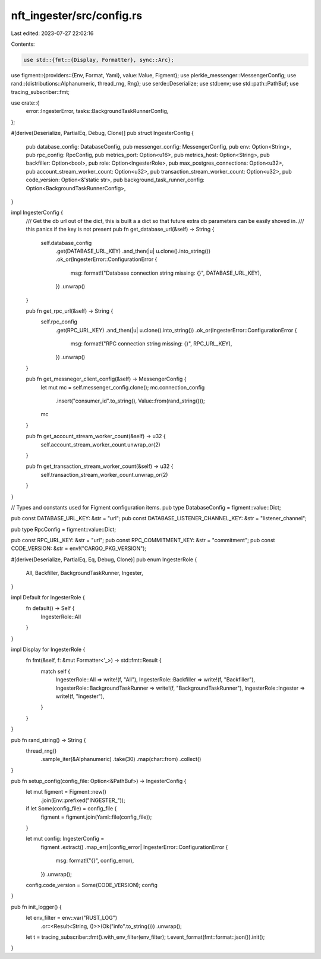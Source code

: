 nft_ingester/src/config.rs
==========================

Last edited: 2023-07-27 22:02:16

Contents:

.. code-block:: rs

    use std::{fmt::{Display, Formatter}, sync::Arc};

use figment::{providers::{Env, Format, Yaml}, value::Value, Figment};
use plerkle_messenger::MessengerConfig;
use rand::{distributions::Alphanumeric, thread_rng, Rng};
use serde::Deserialize;
use std::env;
use std::path::PathBuf;
use tracing_subscriber::fmt;

use crate::{
    error::IngesterError,
    tasks::BackgroundTaskRunnerConfig,
};

#[derive(Deserialize, PartialEq, Debug, Clone)]
pub struct IngesterConfig {
    pub database_config: DatabaseConfig,
    pub messenger_config: MessengerConfig,
    pub env: Option<String>,
    pub rpc_config: RpcConfig,
    pub metrics_port: Option<u16>,
    pub metrics_host: Option<String>,
    pub backfiller: Option<bool>,
    pub role: Option<IngesterRole>,
    pub max_postgres_connections: Option<u32>,
    pub account_stream_worker_count: Option<u32>,
    pub transaction_stream_worker_count: Option<u32>,
    pub code_version: Option<&'static str>,
    pub background_task_runner_config: Option<BackgroundTaskRunnerConfig>,
}

impl IngesterConfig {
    /// Get the db url out of the dict, this is built a a dict so that future extra db parameters can be easily shoved in.
    /// this panics if the key is not present
    pub fn get_database_url(&self) -> String {
        self.database_config
            .get(DATABASE_URL_KEY)
            .and_then(|u| u.clone().into_string())
            .ok_or(IngesterError::ConfigurationError {
                msg: format!("Database connection string missing: {}", DATABASE_URL_KEY),
            })
            .unwrap()
    }

    pub fn get_rpc_url(&self) -> String {
        self.rpc_config
            .get(RPC_URL_KEY)
            .and_then(|u| u.clone().into_string())
            .ok_or(IngesterError::ConfigurationError {
                msg: format!("RPC connection string missing: {}", RPC_URL_KEY),
            })
            .unwrap()
    }

    pub fn get_messneger_client_config(&self) -> MessengerConfig {
        let mut mc = self.messenger_config.clone();
        mc.connection_config
            .insert("consumer_id".to_string(), Value::from(rand_string()));
        mc
    }

    pub fn get_account_stream_worker_count(&self) -> u32 {
        self.account_stream_worker_count.unwrap_or(2)
    }

    pub fn get_transaction_stream_worker_count(&self) -> u32 {
        self.transaction_stream_worker_count.unwrap_or(2)
    }
}

// Types and constants used for Figment configuration items.
pub type DatabaseConfig = figment::value::Dict;

pub const DATABASE_URL_KEY: &str = "url";
pub const DATABASE_LISTENER_CHANNEL_KEY: &str = "listener_channel";

pub type RpcConfig = figment::value::Dict;

pub const RPC_URL_KEY: &str = "url";
pub const RPC_COMMITMENT_KEY: &str = "commitment";
pub const CODE_VERSION: &str = env!("CARGO_PKG_VERSION");


#[derive(Deserialize, PartialEq, Eq, Debug, Clone)]
pub enum IngesterRole {
    All,
    Backfiller,
    BackgroundTaskRunner,
    Ingester,
}

impl Default for IngesterRole {
    fn default() -> Self {
        IngesterRole::All
    }
}

impl Display for IngesterRole {
    fn fmt(&self, f: &mut Formatter<'_>) -> std::fmt::Result {
        match self {
            IngesterRole::All => write!(f, "All"),
            IngesterRole::Backfiller => write!(f, "Backfiller"),
            IngesterRole::BackgroundTaskRunner => write!(f, "BackgroundTaskRunner"),
            IngesterRole::Ingester => write!(f, "Ingester"),
        }
    }
}

pub fn rand_string() -> String {
    thread_rng()
        .sample_iter(&Alphanumeric)
        .take(30)
        .map(char::from)
        .collect()
}

pub fn setup_config(config_file: Option<&PathBuf>) -> IngesterConfig {
    let mut figment = Figment::new()
        .join(Env::prefixed("INGESTER_"));

    if let Some(config_file) = config_file {
        figment = figment.join(Yaml::file(config_file));
    }

    let mut config: IngesterConfig = 
        figment
        .extract()
        .map_err(|config_error| IngesterError::ConfigurationError {
            msg: format!("{}", config_error),
        })
        .unwrap();
    config.code_version = Some(CODE_VERSION);
    config
}

pub fn init_logger() {
    let env_filter = env::var("RUST_LOG")
        .or::<Result<String, ()>>(Ok("info".to_string()))
        .unwrap();
    let t = tracing_subscriber::fmt().with_env_filter(env_filter);
    t.event_format(fmt::format::json()).init();
}


